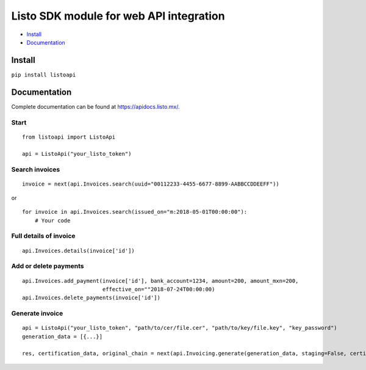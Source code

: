 Listo SDK module for web API integration
===============================================

* `Install`_
* `Documentation`_

Install
-------

``pip install listoapi``

Documentation
--------------

Complete documentation can be found at `https://apidocs.listo.mx/ <https://apidocs.listo.mx/>`_.

Start
~~~~~~~~~~~~~~~~~~~~~~

::

    from listoapi import ListoApi

    api = ListoApi("your_listo_token")

Search invoices
~~~~~~~~~~~~~~~~~~~~~~

::

    invoice = next(api.Invoices.search(uuid="00112233-4455-6677-8899-AABBCCDDEEFF"))

or

::

    for invoice in api.Invoices.search(issued_on="m:2018-05-01T00:00:00"):
        # Your code

Full details of invoice
~~~~~~~~~~~~~~~~~~~~~~~~~~~~~~~~~

::

    api.Invoices.details(invoice['id'])

Add or delete payments
~~~~~~~~~~~~~~~~~~~~~~

::

    api.Invoices.add_payment(invoice['id'], bank_account=1234, amount=200, amount_mxn=200,
                             effective_on=""2018-07-24T00:00:00)
    api.Invoices.delete_payments(invoice['id'])

Generate invoice
~~~~~~~~~~~~~~~~~~~~~~

::

    api = ListoApi("your_listo_token", "path/to/cer/file.cer", "path/to/key/file.key", "key_password")
    generation_data = [{...}]

    res, certification_data, original_chain = next(api.Invoicing.generate(generation_data, staging=False, certify=True))
